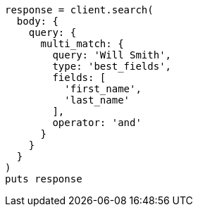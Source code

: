 [source, ruby]
----
response = client.search(
  body: {
    query: {
      multi_match: {
        query: 'Will Smith',
        type: 'best_fields',
        fields: [
          'first_name',
          'last_name'
        ],
        operator: 'and'
      }
    }
  }
)
puts response
----
